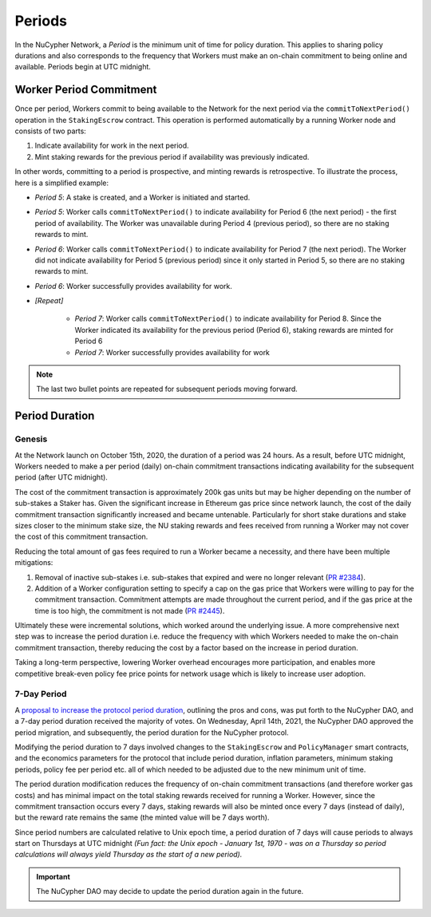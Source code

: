 Periods
=======

In the NuCypher Network, a *Period* is the minimum unit of time for policy duration. This applies to sharing policy durations
and also corresponds to the frequency that Workers must make an on-chain commitment to being online and available.
Periods begin at UTC midnight.


Worker Period Commitment
------------------------
Once per period, Workers commit to being available to the Network for the next period via the ``commitToNextPeriod()``
operation in the ``StakingEscrow`` contract. This operation is performed automatically by a running Worker node and
consists of two parts:

#. Indicate availability for work in the next period.
#. Mint staking rewards for the previous period if availability was previously indicated.

In other words, committing to a period is prospective, and minting rewards is retrospective. To illustrate the process,
here is a simplified example:

.. image:: ../.static/img/period_commitment.png
    :target: ../.static/img/period_commitment.png

* *Period 5*: A stake is created, and a Worker is initiated and started.
* *Period 5*: Worker calls ``commitToNextPeriod()`` to indicate availability for Period 6 (the next period) - the
  first period of availability. The Worker was unavailable during Period 4 (previous period), so there are no staking
  rewards to mint.
* *Period 6*: Worker calls ``commitToNextPeriod()`` to indicate availability for Period 7 (the next period). The Worker
  did not indicate availability for Period 5 (previous period) since it only started in Period 5, so there are no
  staking rewards to mint.
* *Period 6*: Worker successfully provides availability for work.
* *[Repeat]*

    * *Period 7*: Worker calls ``commitToNextPeriod()`` to indicate availability for Period 8. Since the Worker
      indicated its availability for the previous period (Period 6), staking rewards are minted for Period 6
    * *Period 7*: Worker successfully provides availability for work

.. note::

    The last two bullet points are repeated for subsequent periods moving forward.


Period Duration
---------------

Genesis
+++++++

At the Network launch on October 15th, 2020, the duration of a period was 24 hours. As a result, before UTC midnight,
Workers needed to make a per period (daily) on-chain commitment transactions indicating availability for the subsequent
period (after UTC midnight).

The cost of the commitment transaction is approximately 200k gas units but may be higher depending on the number of
sub-stakes a Staker has. Given the significant increase in Ethereum gas price since network launch, the cost of the daily
commitment transaction significantly increased and became untenable. Particularly for short stake durations and stake
sizes closer to the minimum stake size, the NU staking rewards and fees received from running a Worker may not cover
the cost of this commitment transaction.

Reducing the total amount of gas fees required to run a Worker became a necessity, and there have been multiple
mitigations:

#. Removal of inactive sub-stakes i.e. sub-stakes that expired and were no longer relevant (`PR #2384 <https://github.com/nucypher/nucypher/issues/2384>`_).
#. Addition of a Worker configuration setting to specify a cap on the gas price that Workers were willing to pay for the
   commitment transaction. Commitment attempts are made throughout the current period, and if the gas price at the time
   is too high, the commitment is not made (`PR #2445 <https://github.com/nucypher/nucypher/issues/2445>`_).

Ultimately these were incremental solutions, which worked around the underlying issue. A more comprehensive next step
was to increase the period duration i.e. reduce the frequency with which Workers needed to make the on-chain commitment
transaction, thereby reducing the cost by a factor based on the increase in period duration.

Taking a long-term perspective, lowering Worker overhead encourages more participation, and enables more
competitive break-even policy fee price points for network usage which is likely to increase user adoption.


7-Day Period
++++++++++++

A `proposal to increase the protocol period duration <https://dao.nucypher.com/t/1-improve-staker-p-l-by-increasing-period-duration/110>`_,
outlining the pros and cons, was put forth to the NuCypher DAO, and a 7-day period duration
received the majority of votes. On Wednesday, April 14th, 2021, the NuCypher DAO approved the period migration, and subsequently,
the period duration for the NuCypher protocol.

Modifying the period duration to 7 days involved changes to the ``StakingEscrow`` and ``PolicyManager`` smart
contracts, and the economics parameters for the protocol that include period duration, inflation parameters,
minimum staking periods, policy fee per period etc. all of which needed to be adjusted due to the
new minimum unit of time.

The period duration modification reduces the frequency of on-chain
commitment transactions (and therefore worker gas costs) and has minimal impact on the total staking rewards
received for running a Worker.  However, since the commitment transaction occurs every 7 days, staking rewards
will also be minted once every 7 days (instead of daily), but the reward rate remains the same
(the minted value will be 7 days worth).

Since period numbers are calculated relative to Unix epoch time, a period duration of 7 days will cause periods
to always start on Thursdays at UTC midnight *(Fun fact: the Unix epoch - January 1st, 1970 - was on a
Thursday so period calculations will always yield Thursday as the start of a new period).*


.. important::

    The NuCypher DAO may decide to update the period duration again in the future.
